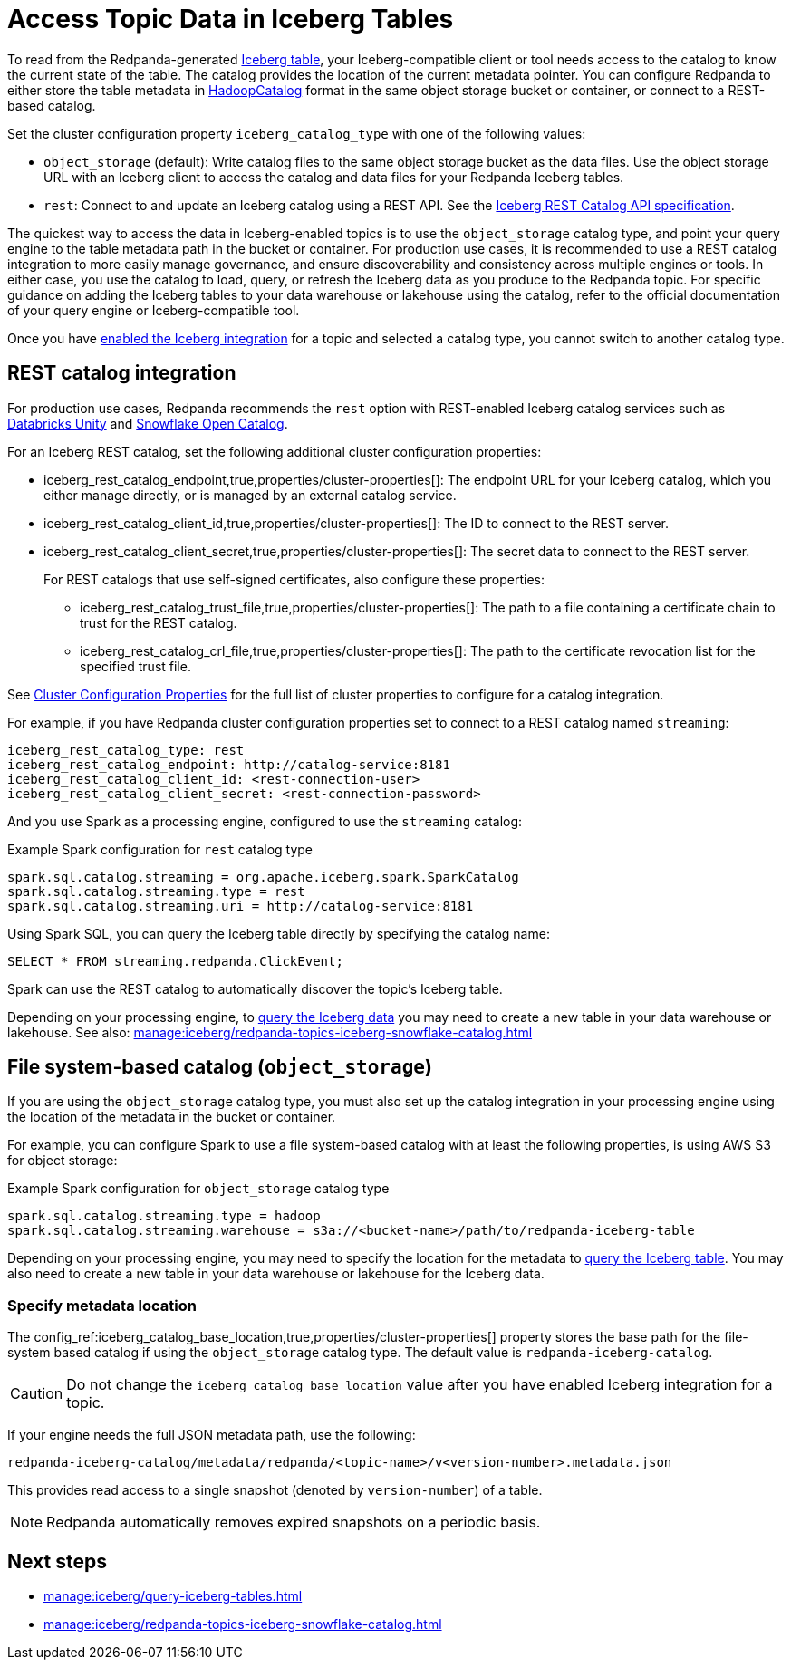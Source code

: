 = Access Topic Data in Iceberg Tables
:description: Learn how to access Redpanda topic data stored in Iceberg tables, using table metadata or a catalog integration.
:page-context-links: [{"name": "Linux", "to": "manage:iceberg/access-iceberg-topics.adoc" } ]
:page-categories: Iceberg, Tiered Storage, Management, High Availability, Data Replication, Integration

To read from the Redpanda-generated xref:manage:iceberg/topic-iceberg-integration.adoc[Iceberg table], your Iceberg-compatible client or tool needs access to the catalog to know the current state of the table. The catalog provides the location of the current metadata pointer. You can configure Redpanda to either store the table metadata in https://iceberg.apache.org/javadoc/1.5.0/org/apache/iceberg/hadoop/HadoopCatalog.html[HadoopCatalog^] format in the same object storage bucket or container, or connect to a REST-based catalog. 

Set the cluster configuration property `iceberg_catalog_type` with one of the following values:

* `object_storage` (default): Write catalog files to the same object storage bucket as the data files. Use the object storage URL with an Iceberg client to access the catalog and data files for your Redpanda Iceberg tables.
* `rest`: Connect to and update an Iceberg catalog using a REST API. See the https://github.com/apache/iceberg/blob/main/open-api/rest-catalog-open-api.yaml[Iceberg REST Catalog API specification].

The quickest way to access the data in Iceberg-enabled topics is to use the `object_storage` catalog type, and point your query engine to the table metadata path in the bucket or container. For production use cases, it is recommended to use a REST catalog integration to more easily manage governance, and ensure discoverability and consistency across multiple engines or tools. In either case, you use the catalog to load, query, or refresh the Iceberg data as you produce to the Redpanda topic. For specific guidance on adding the Iceberg tables to your data warehouse or lakehouse using the catalog, refer to the official documentation of your query engine or Iceberg-compatible tool. 

Once you have xref:manage:iceberg/topic-iceberg-integration.adoc#enable-iceberg-integration[enabled the Iceberg integration] for a topic and selected a catalog type, you cannot switch to another catalog type.

== REST catalog integration

For production use cases, Redpanda recommends the `rest` option with REST-enabled Iceberg catalog services such as https://docs.databricks.com/en/data-governance/unity-catalog/index.html[Databricks Unity^] and https://other-docs.snowflake.com/en/opencatalog/overview[Snowflake Open Catalog^].

For an Iceberg REST catalog, set the following additional cluster configuration properties:

* iceberg_rest_catalog_endpoint,true,properties/cluster-properties[]: The endpoint URL for your Iceberg catalog, which you either manage directly, or is managed by an external catalog service.
* iceberg_rest_catalog_client_id,true,properties/cluster-properties[]: The ID to connect to the REST server.
* iceberg_rest_catalog_client_secret,true,properties/cluster-properties[]: The secret data to connect to the REST server.
+
--
For REST catalogs that use self-signed certificates, also configure these properties:

* iceberg_rest_catalog_trust_file,true,properties/cluster-properties[]: The path to a file containing a certificate chain to trust for the REST catalog.
* iceberg_rest_catalog_crl_file,true,properties/cluster-properties[]: The path to the certificate revocation list for the specified trust file.
--

See xref:reference:properties/cluster-properties.adoc[Cluster Configuration Properties] for the full list of cluster properties to configure for a catalog integration.

For example, if you have Redpanda cluster configuration properties set to connect to a REST catalog named `streaming`:

[,yaml]
----
iceberg_rest_catalog_type: rest 
iceberg_rest_catalog_endpoint: http://catalog-service:8181 
iceberg_rest_catalog_client_id: <rest-connection-user>
iceberg_rest_catalog_client_secret: <rest-connection-password>
----

And you use Spark as a processing engine, configured to use the `streaming` catalog:

.Example Spark configuration for `rest` catalog type
[,spark]
----
spark.sql.catalog.streaming = org.apache.iceberg.spark.SparkCatalog
spark.sql.catalog.streaming.type = rest
spark.sql.catalog.streaming.uri = http://catalog-service:8181
----

Using Spark SQL, you can query the Iceberg table directly by specifying the catalog name:

[,sql]
----
SELECT * FROM streaming.redpanda.ClickEvent;
----

Spark can use the REST catalog to automatically discover the topic's Iceberg table. 

Depending on your processing engine, to xref:manage:iceberg/query-iceberg-tables.adoc[query the Iceberg data] you may need to create a new table in your data warehouse or lakehouse. See also: xref:manage:iceberg/redpanda-topics-iceberg-snowflake-catalog.adoc[]

== File system-based catalog (`object_storage`)

If you are using the `object_storage` catalog type, you must also set up the catalog integration in your processing engine using the location of the metadata in the bucket or container.

For example, you can configure Spark to use a file system-based catalog with at least the following properties, is using AWS S3 for object storage:

.Example Spark configuration for `object_storage` catalog type
[,spark]
----
spark.sql.catalog.streaming.type = hadoop
spark.sql.catalog.streaming.warehouse = s3a://<bucket-name>/path/to/redpanda-iceberg-table
----

Depending on your processing engine, you may need to specify the location for the metadata to xref:manage:iceberg/query-iceberg-tables.adoc[query the Iceberg table]. You may also need to create a new table in your data warehouse or lakehouse for the Iceberg data.

=== Specify metadata location

The config_ref:iceberg_catalog_base_location,true,properties/cluster-properties[] property stores the base path for the file-system based catalog if using the `object_storage` catalog type. The default value is `redpanda-iceberg-catalog`. 

CAUTION: Do not change the `iceberg_catalog_base_location` value after you have enabled Iceberg integration for a topic.

If your engine needs the full JSON metadata path, use the following:

```
redpanda-iceberg-catalog/metadata/redpanda/<topic-name>/v<version-number>.metadata.json
```

This provides read access to a single snapshot (denoted by `version-number`) of a table. 

NOTE: Redpanda automatically removes expired snapshots on a periodic basis. 

== Next steps

* xref:manage:iceberg/query-iceberg-tables.adoc[]
* xref:manage:iceberg/redpanda-topics-iceberg-snowflake-catalog.adoc[]

